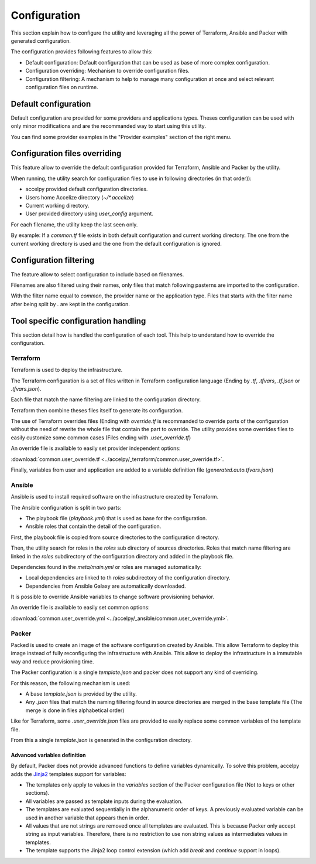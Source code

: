 Configuration
=============

This section explain how to configure the utility and leveraging all the power
of Terraform, Ansible and Packer with generated configuration.

The configuration provides following features to allow this:

* Default configuration: Default configuration that can be used as base of more
  complex configuration.
* Configuration overriding: Mechanism to override configuration files.
* Configuration filtering: A mechanism to help to manage many configuration at
  once and select relevant configuration files on runtime.

Default configuration
---------------------

Default configuration are provided for some providers and applications types.
Theses configuration can be used with only minor modifications and are the
recommanded way to start using this utility.

You can find some provider examples in the "Provider examples" section of the
right menu.

Configuration files overriding
------------------------------

This feature allow to override the default configuration provided for
Terraform, Ansible and Packer by the utility.

When running, the utility search for configuration files to use in following
directories (in that order)):

* accelpy provided default configuration directories.
* Users home Accelize directory (`~/*.accelize`)
* Current working directory.
* User provided directory using `user_config` argument.

For each filename, the utility keep the last seen only.

By example: If a `common.tf` file exists in both default configuration and
current working directory. The one from the current working directory is used
and the one from the default configuration is ignored.

Configuration filtering
-----------------------

The feature allow to select configuration to include based on filenames.

Filenames are also filtered using their names, only files that match following
pasterns are imported to the configuration.

With the filter name equal to `common`, the provider name or the application
type. Files that starts with the filter name after being split by `.` are kept
in the configuration.

Tool specific configuration handling
------------------------------------

This section detail how is handled the configuration of each tool. This help to
understand how to override the configuration.

Terraform
~~~~~~~~~

Terraform is used to deploy the infrastructure.

The Terraform configuration is a set of files written in Terraform configuration
language (Ending by `.tf`, `.tfvars`, `.tf.json` or `.tfvars.json`).

Each file that match the name filtering are linked to the configuration
directory.

Terraform then combine theses files itself to generate its configuration.

The use of Terraform overrides files (Ending with `override.tf` is recommanded
to override parts of the configuration without the need of rewrite the whole
file that contain the part to override. The utility provides some overrides
files to easily customize some common cases (Files ending with
`.user_override.tf`)

An override file is available to easily set provider independent options:

:download:`common.user_override.tf <../accelpy/_terraform/common.user_override.tf>`.

Finally, variables from user and application are added to a variable definition
file (`generated.auto.tfvars.json`)

Ansible
~~~~~~~

Ansible is used to install required software on the infrastructure created by
Terraform.

The Ansible configuration is split in two parts:

* The playbook file (`playbook.yml`) that is used as base for the configuration.
* Ansible roles that contain the detail of the configuration.

First, the playbook file is copied from source directories to the configuration
directory.

Then, the utility search for roles in the `roles` sub directory of sources
directories. Roles that match name filtering are linked in the `roles`
subdirectory of the configuration directory and added in the playbook file.

Dependencies found in the `meta/main.yml` or roles are managed automatically:

*  Local dependencies are linked to th `roles` subdirectory of the configuration
   directory.
*  Dependencies from Ansible Galaxy are automatically downloaded.

It is possible to override Ansible variables to change software provisioning
behavior.

An override file is available to easily set common options:

:download:`common.user_override.yml <../accelpy/_ansible/common.user_override.yml>`.

Packer
~~~~~~

Packed is used to create an image of the software configuration created by
Ansible. This allow Terraform to deploy this image instead of fully
reconfiguring the infrastructure with Ansible. This allow to deploy the
infrastructure in a immutable way and reduce provisioning time.

The Packer configuration is a single `template.json` and packer does not support
any kind of overriding.

For this reason, the following mechanism is used:

* A base `template.json` is provided by the utility.
* Any `.json` files that match the naming filtering found in source directories
  are merged in the base template file (The merge is done in files alphabetical
  order)

Like for Terraform, some `.user_override.json` files are provided to easily
replace some common variables of the template file.

From this a single `template.json` is generated in the configuration directory.

Advanced variables definition
_____________________________

By default, Packer does not provide advanced functions to define variables
dynamically. To solve this problem, accelpy adds the
`Jinja2 <https://jinja.palletsprojects.com>`_ templates support for variables:

* The templates only apply to values in the `variables` section of the
  Packer configuration file (Not to keys or other sections).
* All variables are passed as template inputs during the evaluation.
* The templates are evaluated sequentially in the alphanumeric order of keys.
  A previously evaluated variable can be used in another variable that appears
  then in order.
* All values that are not strings are removed once all templates are evaluated.
  This is because Packer only accept string as input variables. Therefore, there
  is no restriction to use non string values as intermediates values in
  templates.
* The template supports the Jinja2 loop control extension (which add `break`
  and `continue` support in loops).
